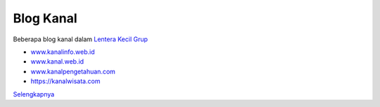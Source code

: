 Blog Kanal
-------

Beberapa blog kanal dalam `Lentera Kecil Grup <https://www.lenterakecil.net>`_ 

* `www.kanalinfo.web.id <https://www.kanalinfo.web.id/>`_
* `www.kanal.web.id <https://www.kanalinfo.web.id/>`_
* `www.kanalpengetahuan.com <https://www.kanalinfo.web.id/>`_
* https://kanalwisata.com

`Selengkapnya <https://www.lenterakecil.net/blog-kanal-pengetahuan>`_

